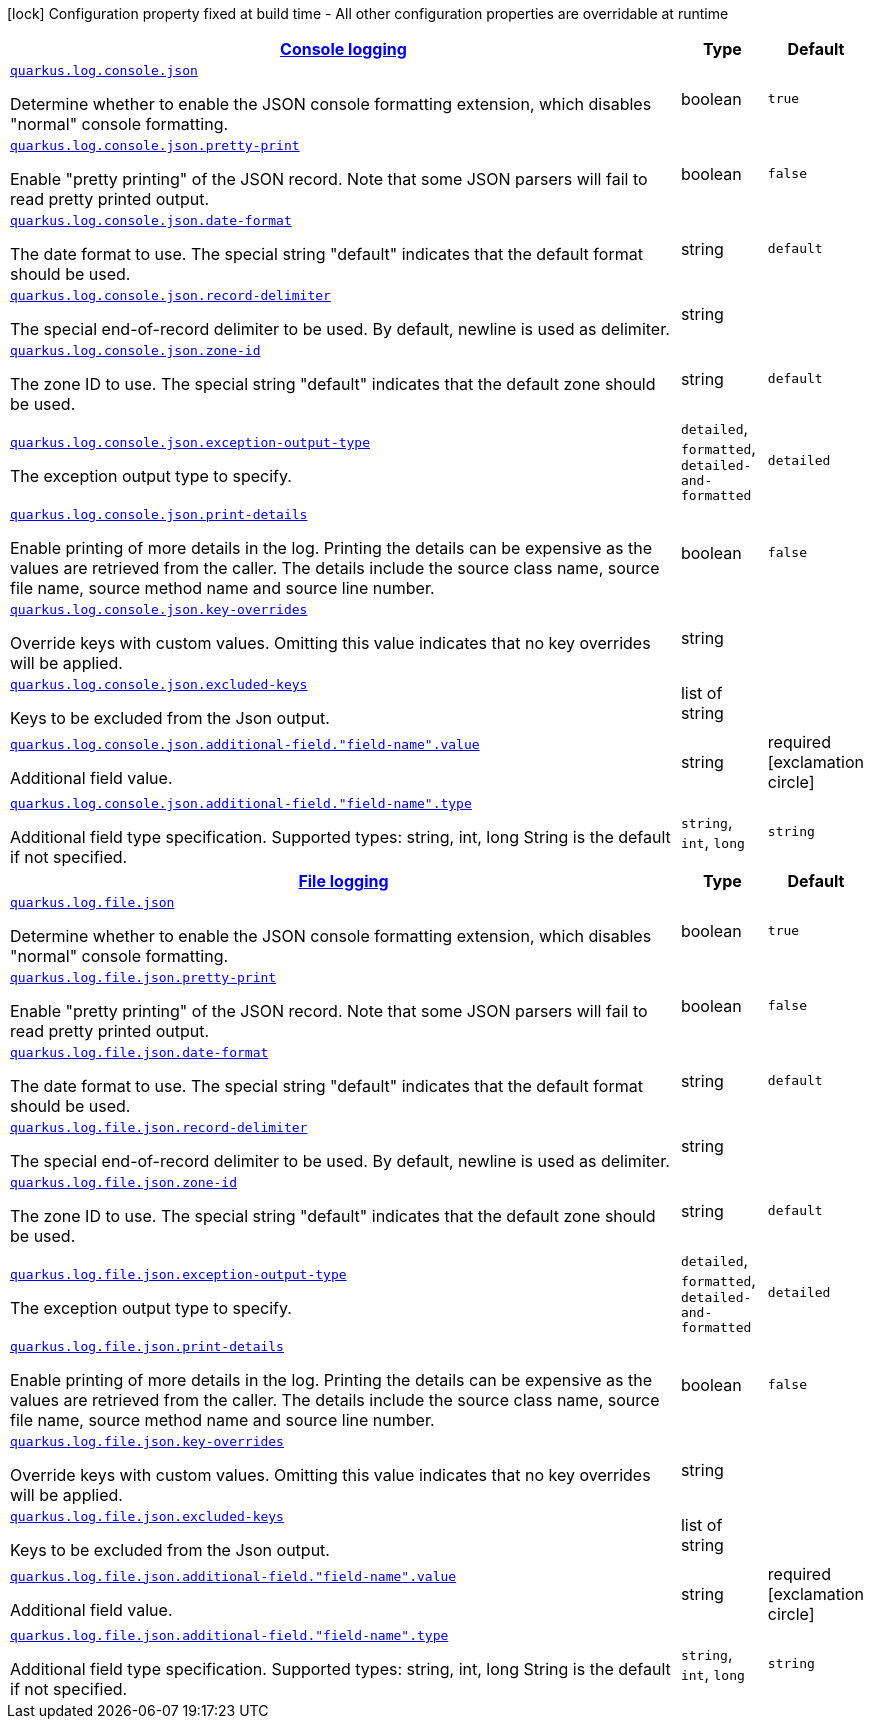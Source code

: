 
:summaryTableId: quarkus-logging-json-config-group-json-log-config-json-config
[.configuration-legend]
icon:lock[title=Fixed at build time] Configuration property fixed at build time - All other configuration properties are overridable at runtime
[.configuration-reference, cols="80,.^10,.^10"]
|===

h|[[quarkus-logging-json-config-group-json-log-config-json-config_quarkus.log.console-json-console-logging]]link:#quarkus-logging-json-config-group-json-log-config-json-config_quarkus.log.console-json-console-logging[Console logging]

h|Type
h|Default

a| [[quarkus-logging-json-config-group-json-log-config-json-config_quarkus.log.console.json]]`link:#quarkus-logging-json-config-group-json-log-config-json-config_quarkus.log.console.json[quarkus.log.console.json]`

[.description]
--
Determine whether to enable the JSON console formatting extension, which disables "normal" console formatting.
--|boolean 
|`true`


a| [[quarkus-logging-json-config-group-json-log-config-json-config_quarkus.log.console.json.pretty-print]]`link:#quarkus-logging-json-config-group-json-log-config-json-config_quarkus.log.console.json.pretty-print[quarkus.log.console.json.pretty-print]`

[.description]
--
Enable "pretty printing" of the JSON record. Note that some JSON parsers will fail to read pretty printed output.
--|boolean 
|`false`


a| [[quarkus-logging-json-config-group-json-log-config-json-config_quarkus.log.console.json.date-format]]`link:#quarkus-logging-json-config-group-json-log-config-json-config_quarkus.log.console.json.date-format[quarkus.log.console.json.date-format]`

[.description]
--
The date format to use. The special string "default" indicates that the default format should be used.
--|string 
|`default`


a| [[quarkus-logging-json-config-group-json-log-config-json-config_quarkus.log.console.json.record-delimiter]]`link:#quarkus-logging-json-config-group-json-log-config-json-config_quarkus.log.console.json.record-delimiter[quarkus.log.console.json.record-delimiter]`

[.description]
--
The special end-of-record delimiter to be used. By default, newline is used as delimiter.
--|string 
|


a| [[quarkus-logging-json-config-group-json-log-config-json-config_quarkus.log.console.json.zone-id]]`link:#quarkus-logging-json-config-group-json-log-config-json-config_quarkus.log.console.json.zone-id[quarkus.log.console.json.zone-id]`

[.description]
--
The zone ID to use. The special string "default" indicates that the default zone should be used.
--|string 
|`default`


a| [[quarkus-logging-json-config-group-json-log-config-json-config_quarkus.log.console.json.exception-output-type]]`link:#quarkus-logging-json-config-group-json-log-config-json-config_quarkus.log.console.json.exception-output-type[quarkus.log.console.json.exception-output-type]`

[.description]
--
The exception output type to specify.
-- a|
`detailed`, `formatted`, `detailed-and-formatted` 
|`detailed`


a| [[quarkus-logging-json-config-group-json-log-config-json-config_quarkus.log.console.json.print-details]]`link:#quarkus-logging-json-config-group-json-log-config-json-config_quarkus.log.console.json.print-details[quarkus.log.console.json.print-details]`

[.description]
--
Enable printing of more details in the log. 
 Printing the details can be expensive as the values are retrieved from the caller. The details include the source class name, source file name, source method name and source line number.
--|boolean 
|`false`


a| [[quarkus-logging-json-config-group-json-log-config-json-config_quarkus.log.console.json.key-overrides]]`link:#quarkus-logging-json-config-group-json-log-config-json-config_quarkus.log.console.json.key-overrides[quarkus.log.console.json.key-overrides]`

[.description]
--
Override keys with custom values. Omitting this value indicates that no key overrides will be applied.
--|string 
|


a| [[quarkus-logging-json-config-group-json-log-config-json-config_quarkus.log.console.json.excluded-keys]]`link:#quarkus-logging-json-config-group-json-log-config-json-config_quarkus.log.console.json.excluded-keys[quarkus.log.console.json.excluded-keys]`

[.description]
--
Keys to be excluded from the Json output.
--|list of string 
|


a| [[quarkus-logging-json-config-group-json-log-config-json-config_quarkus.log.console.json.additional-field.-field-name-.value]]`link:#quarkus-logging-json-config-group-json-log-config-json-config_quarkus.log.console.json.additional-field.-field-name-.value[quarkus.log.console.json.additional-field."field-name".value]`

[.description]
--
Additional field value.
--|string 
|required icon:exclamation-circle[title=Configuration property is required]


a| [[quarkus-logging-json-config-group-json-log-config-json-config_quarkus.log.console.json.additional-field.-field-name-.type]]`link:#quarkus-logging-json-config-group-json-log-config-json-config_quarkus.log.console.json.additional-field.-field-name-.type[quarkus.log.console.json.additional-field."field-name".type]`

[.description]
--
Additional field type specification. Supported types: string, int, long String is the default if not specified.
-- a|
`string`, `int`, `long` 
|`string`


h|[[quarkus-logging-json-config-group-json-log-config-json-config_quarkus.log.file-json-file-logging]]link:#quarkus-logging-json-config-group-json-log-config-json-config_quarkus.log.file-json-file-logging[File logging]

h|Type
h|Default

a| [[quarkus-logging-json-config-group-json-log-config-json-config_quarkus.log.file.json]]`link:#quarkus-logging-json-config-group-json-log-config-json-config_quarkus.log.file.json[quarkus.log.file.json]`

[.description]
--
Determine whether to enable the JSON console formatting extension, which disables "normal" console formatting.
--|boolean 
|`true`


a| [[quarkus-logging-json-config-group-json-log-config-json-config_quarkus.log.file.json.pretty-print]]`link:#quarkus-logging-json-config-group-json-log-config-json-config_quarkus.log.file.json.pretty-print[quarkus.log.file.json.pretty-print]`

[.description]
--
Enable "pretty printing" of the JSON record. Note that some JSON parsers will fail to read pretty printed output.
--|boolean 
|`false`


a| [[quarkus-logging-json-config-group-json-log-config-json-config_quarkus.log.file.json.date-format]]`link:#quarkus-logging-json-config-group-json-log-config-json-config_quarkus.log.file.json.date-format[quarkus.log.file.json.date-format]`

[.description]
--
The date format to use. The special string "default" indicates that the default format should be used.
--|string 
|`default`


a| [[quarkus-logging-json-config-group-json-log-config-json-config_quarkus.log.file.json.record-delimiter]]`link:#quarkus-logging-json-config-group-json-log-config-json-config_quarkus.log.file.json.record-delimiter[quarkus.log.file.json.record-delimiter]`

[.description]
--
The special end-of-record delimiter to be used. By default, newline is used as delimiter.
--|string 
|


a| [[quarkus-logging-json-config-group-json-log-config-json-config_quarkus.log.file.json.zone-id]]`link:#quarkus-logging-json-config-group-json-log-config-json-config_quarkus.log.file.json.zone-id[quarkus.log.file.json.zone-id]`

[.description]
--
The zone ID to use. The special string "default" indicates that the default zone should be used.
--|string 
|`default`


a| [[quarkus-logging-json-config-group-json-log-config-json-config_quarkus.log.file.json.exception-output-type]]`link:#quarkus-logging-json-config-group-json-log-config-json-config_quarkus.log.file.json.exception-output-type[quarkus.log.file.json.exception-output-type]`

[.description]
--
The exception output type to specify.
-- a|
`detailed`, `formatted`, `detailed-and-formatted` 
|`detailed`


a| [[quarkus-logging-json-config-group-json-log-config-json-config_quarkus.log.file.json.print-details]]`link:#quarkus-logging-json-config-group-json-log-config-json-config_quarkus.log.file.json.print-details[quarkus.log.file.json.print-details]`

[.description]
--
Enable printing of more details in the log. 
 Printing the details can be expensive as the values are retrieved from the caller. The details include the source class name, source file name, source method name and source line number.
--|boolean 
|`false`


a| [[quarkus-logging-json-config-group-json-log-config-json-config_quarkus.log.file.json.key-overrides]]`link:#quarkus-logging-json-config-group-json-log-config-json-config_quarkus.log.file.json.key-overrides[quarkus.log.file.json.key-overrides]`

[.description]
--
Override keys with custom values. Omitting this value indicates that no key overrides will be applied.
--|string 
|


a| [[quarkus-logging-json-config-group-json-log-config-json-config_quarkus.log.file.json.excluded-keys]]`link:#quarkus-logging-json-config-group-json-log-config-json-config_quarkus.log.file.json.excluded-keys[quarkus.log.file.json.excluded-keys]`

[.description]
--
Keys to be excluded from the Json output.
--|list of string 
|


a| [[quarkus-logging-json-config-group-json-log-config-json-config_quarkus.log.file.json.additional-field.-field-name-.value]]`link:#quarkus-logging-json-config-group-json-log-config-json-config_quarkus.log.file.json.additional-field.-field-name-.value[quarkus.log.file.json.additional-field."field-name".value]`

[.description]
--
Additional field value.
--|string 
|required icon:exclamation-circle[title=Configuration property is required]


a| [[quarkus-logging-json-config-group-json-log-config-json-config_quarkus.log.file.json.additional-field.-field-name-.type]]`link:#quarkus-logging-json-config-group-json-log-config-json-config_quarkus.log.file.json.additional-field.-field-name-.type[quarkus.log.file.json.additional-field."field-name".type]`

[.description]
--
Additional field type specification. Supported types: string, int, long String is the default if not specified.
-- a|
`string`, `int`, `long` 
|`string`

|===